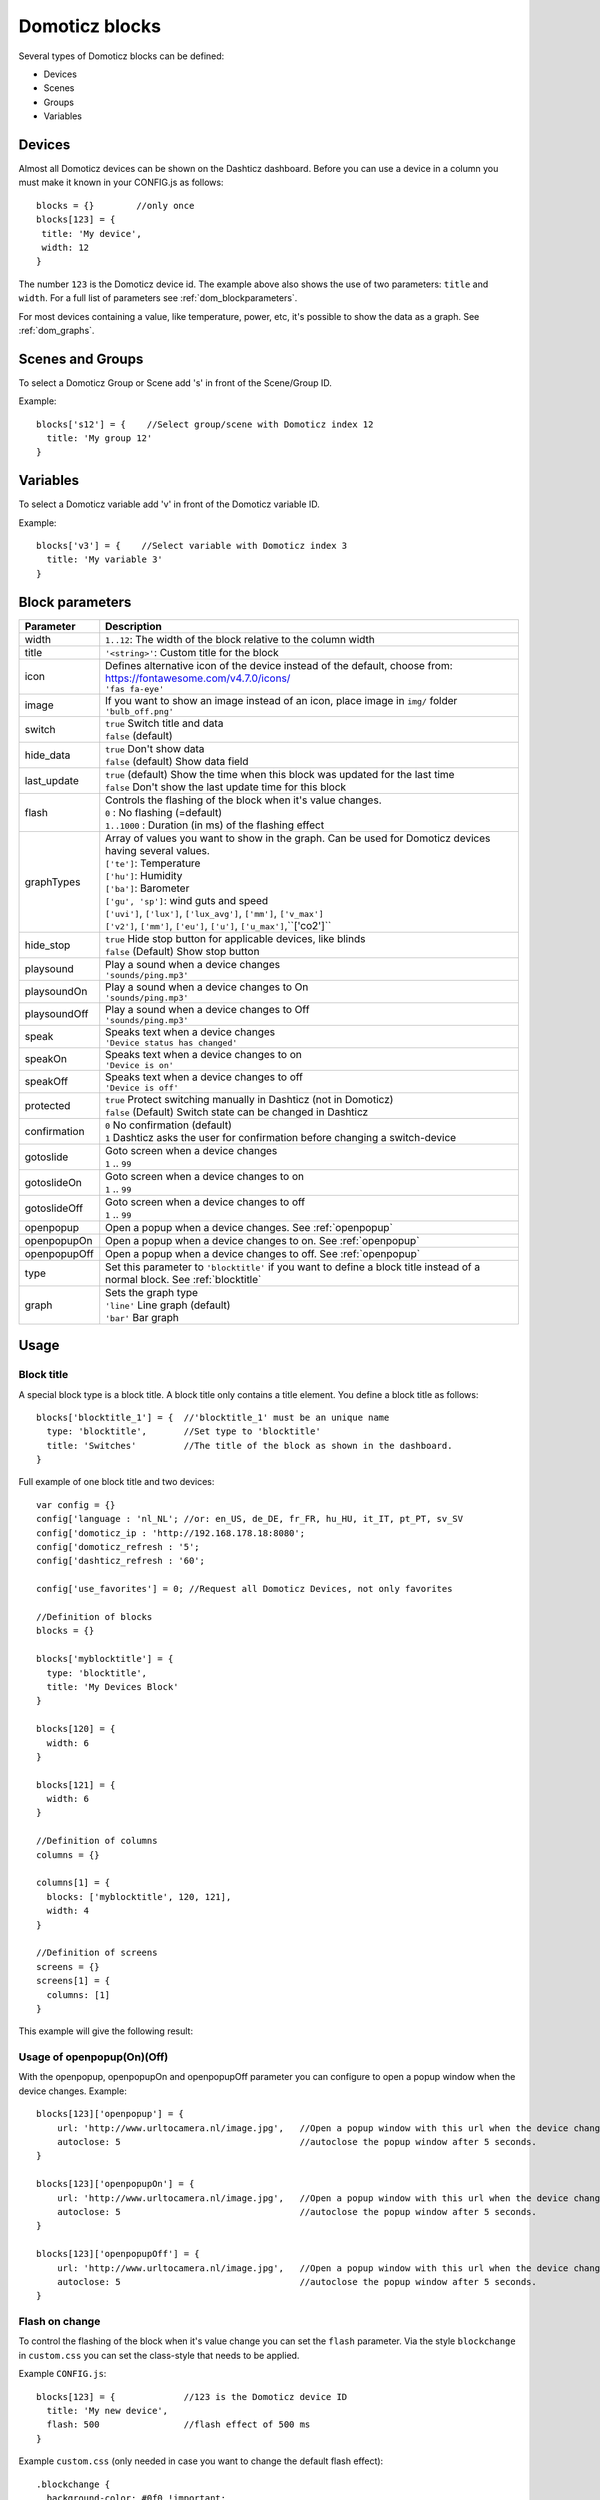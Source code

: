 Domoticz blocks
===============

Several types of Domoticz blocks can be defined:

* Devices
* Scenes
* Groups
* Variables

Devices
-------

Almost all Domoticz devices can be shown on the Dashticz dashboard.
Before you can use a device in a column you must make it known in your CONFIG.js as follows::

   blocks = {}        //only once
   blocks[123] = {
    title: 'My device',
    width: 12
   }
   
The number ``123`` is the Domoticz device id. The example above also shows the use of two parameters: ``title`` and ``width``.
For a full list of parameters see :ref:`dom_blockparameters`.

For most devices containing a value, like temperature, power, etc, it's possible to show the data as a graph. See :ref:`dom_graphs`.

Scenes and Groups
-----------------

To select a Domoticz Group or Scene add 's' in front of the Scene/Group ID.

Example::

    blocks['s12'] = {    //Select group/scene with Domoticz index 12
      title: 'My group 12'
    }


Variables
---------

To select a Domoticz variable add 'v' in front of the Domoticz variable ID.

Example::

    blocks['v3'] = {    //Select variable with Domoticz index 3
      title: 'My variable 3'
    }


.. _dom_blockparameters:

Block parameters
----------------

.. list-table:: 
  :header-rows: 1
  :widths: 5 30
  :class: tight-table

  * - Parameter
    - Description
  * - width
    - ``1..12``: The width of the block relative to the column width
  * - title
    - ``'<string>'``: Custom title for the block
  * - icon
    - | Defines alternative icon of the device instead of the default, choose from: https://fontawesome.com/v4.7.0/icons/
      | ``'fas fa-eye'``
  * - image
    - | If you want to show an image instead of an icon, place image in ``img/`` folder
      | ``'bulb_off.png'``
  * - switch
    - | ``true`` Switch title and data
      | ``false`` (default)
  * - hide_data
    - | ``true`` Don't show data
      | ``false`` (default) Show data field
  * - last_update
    - | ``true`` (default) Show the time when this block was updated for the last time
      | ``false`` Don't show the last update time for this block
  * - flash
    - | Controls the flashing of the block when it's value changes.
      | ``0`` : No flashing (=default)
      | ``1..1000`` : Duration (in ms) of the flashing effect
  * - graphTypes
    - | Array of values you want to show in the graph. Can be used for Domoticz devices having several values.
      | ``['te']``: Temperature
      | ``['hu']``: Humidity
      | ``['ba']``: Barometer
      | ``['gu', 'sp']``: wind guts and speed
      | ``['uvi']``, ``['lux']``, ``['lux_avg']``, ``['mm']``, ``['v_max']``
      | ``['v2']``, ``['mm']``, ``['eu']``, ``['u']``, ``['u_max']``,``['co2']``
  * - hide_stop
    - | ``true`` Hide stop button for applicable devices, like blinds
      | ``false`` (Default) Show stop button
  * - playsound
    - | Play a sound when a device changes
      | ``'sounds/ping.mp3'``
  * - playsoundOn
    - | Play a sound when a device changes to On
      | ``'sounds/ping.mp3'``
  * - playsoundOff
    - | Play a sound when a device changes to Off
      | ``'sounds/ping.mp3'``
  * - speak
    - | Speaks text when a device changes
      | ``'Device status has changed'``
  * - speakOn
    - | Speaks text when a device changes to on
      | ``'Device is on'``
  * - speakOff
    - | Speaks text when a device changes to off
      | ``'Device is off'``
  * - protected
    - | ``true`` Protect switching manually in Dashticz (not in Domoticz)
      | ``false`` (Default) Switch state can be changed in Dashticz
  * - confirmation
    - | ``0`` No confirmation (default)
      | ``1`` Dashticz asks the user for confirmation before changing a switch-device
  * - gotoslide
    - | Goto screen when a device changes
      | ``1`` .. ``99``
  * - gotoslideOn
    - | Goto screen when a device changes to on
      | ``1`` .. ``99``
  * - gotoslideOff
    - | Goto screen when a device changes to off
      | ``1`` .. ``99``
  * - openpopup
    - Open a popup when a device changes. See :ref:`openpopup`
  * - openpopupOn
    - Open a popup when a device changes to on. See :ref:`openpopup`
  * - openpopupOff
    - Open a popup when a device changes to off. See :ref:`openpopup`
  * - type
    - Set this parameter to ``'blocktitle'`` if you want to define a block title instead of a normal block. See :ref:`blocktitle`
  * - graph
    - | Sets the graph type
      | ``'line'`` Line graph (default)
      | ``'bar'`` Bar graph
      
Usage
-----

.. _blocktitle :

Block title
~~~~~~~~~~~

A special block type is a block title. A block title only contains a title element.
You define a block title as follows::

  blocks['blocktitle_1'] = {  //'blocktitle_1' must be an unique name
    type: 'blocktitle',       //Set type to 'blocktitle'
    title: 'Switches'         //The title of the block as shown in the dashboard.
  }
  
Full example of one block title and two devices::

    var config = {}
    config['language : 'nl_NL'; //or: en_US, de_DE, fr_FR, hu_HU, it_IT, pt_PT, sv_SV
    config['domoticz_ip : 'http://192.168.178.18:8080';
    config['domoticz_refresh : '5';
    config['dashticz_refresh : '60';

    config['use_favorites'] = 0; //Request all Domoticz Devices, not only favorites

    //Definition of blocks
    blocks = {}

    blocks['myblocktitle'] = {
      type: 'blocktitle',
      title: 'My Devices Block'
    }

    blocks[120] = {
      width: 6
    }

    blocks[121] = {
      width: 6
    }

    //Definition of columns
    columns = {}

    columns[1] = { 
      blocks: ['myblocktitle', 120, 121],
      width: 4
    }

    //Definition of screens
    screens = {}
    screens[1] = {
      columns: [1]
    }

This example will give the following result:

.. image :: blocktitle.jpg

.. _openpopup :

Usage of openpopup(On)(Off)
~~~~~~~~~~~~~~~~~~~~~~~~~~~

With the openpopup, openpopupOn and openpopupOff parameter you can configure to open a popup window when the device changes. Example::

  blocks[123]['openpopup'] = {
      url: 'http://www.urltocamera.nl/image.jpg',   //Open a popup window with this url when the device changes
      autoclose: 5                                  //autoclose the popup window after 5 seconds.
  } 
  
  blocks[123]['openpopupOn'] = {
      url: 'http://www.urltocamera.nl/image.jpg',   //Open a popup window with this url when the device changes to On
      autoclose: 5                                  //autoclose the popup window after 5 seconds.
  } 
  
  blocks[123]['openpopupOff'] = {
      url: 'http://www.urltocamera.nl/image.jpg',   //Open a popup window with this url when the device changes to Off
      autoclose: 5                                  //autoclose the popup window after 5 seconds.
  } 
  
  
.. _Flashonchange:

Flash on change
~~~~~~~~~~~~~~~~
To control the flashing of the block when it's value change you can set the ``flash`` parameter.
Via the style ``blockchange`` in ``custom.css`` you can set the class-style that needs to be applied.

Example ``CONFIG.js``::

  blocks[123] = {             //123 is the Domoticz device ID
    title: 'My new device',
    flash: 500                //flash effect of 500 ms
  }
  
Example ``custom.css`` (only needed in case you want to change the default flash effect)::

  .blockchange {
    background-color: #0f0 !important;	
  }
  
.. _dom_graphs:

Graphs
~~~~~~
If your Domoticz device contains a value (temperature, humidity, power, etc.)
then when you click on the block a popup window will appear showing a graph of the values of the device.

Besides popup graphs it's also possible to show the graph directly on the dashboard itself,
by adding the graph-id to a column definition as follows::

    //Adding a graph of device 691 to column 2
    columns[2]['blocks'] = [
      ...,
      'graph_691',      //691 is the device id for which you want to show the graph
      ...
    ]


In case of multi-value devices, like temp-hum-bar, you can select the data to show in the graph via the ``graphTypes`` parameter.

Examples::

    // To show the temperature values of device 658
    // in a popup graph
    blocks[658] = {
      graphTypes: ['te']
    }
    
    // To show the barometer values of device 659
    // on the dashboard directly
    blocks['graph_659'] = {
      graphTypes: ['ba']
    }

You can combine the values in one graph. Example::

   graphTypes: ['te', 'hu']

The title and width parameters are applicable to graph-blocks as well.

So now you can do::
   
   //To show a graph of device id 12
   //on the Dashboard
   //with a custom title and a 50% column width
   blocks['graph_12'] = {
      title: 'Custom graph title',
      width: 6,
      graphTypes: ['te', 'hu']
   };

With the ``graph`` parameter you can define the graph type (``line`` for a line graph and ``bar`` for a bar graph)

.. note:: Using both a graph-block as well as a popup graph of the same device is not supported

  
Examples
--------

Example of a more extensive block definition::

    var blocks = {}

    blocks[1] = {
      width: 4,               //1 to 12, remove this line if you want to use the default (4)
      title : 'Living room',  //if you want change the name of switch different then domoticz
      icon : 'fa-eye',        //if you want an other icon instead of the default, choose from: https://fontawesome.com/v4.7.0/icons/
      image : 'bulb_off.png', //if you want to show an image instead if icon, place image in img/ folder
      switch : true,          //if you want to switch the title and data
      hide_data : true,       //if you want to hide the data of this block
      last_update : true,     //if you want to show the last update specific for this block
      playsound : 'sounds/ping.mp3', //play a sound when a device changes
      protected : true,       //protect switching manually in Dashticz
      speak : 'Device status has changed',  //speak text when device is changed
      gotoslide: 2            //Goto screen when a device changes
    };  

